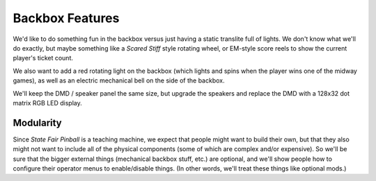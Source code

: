 Backbox Features
================

We'd like to do something fun in the backbox versus just having a static translite full of lights. We don't
know what  we'll do exactly, but maybe something like a *Scared Stiff* style rotating wheel, or EM-style score
reels to show the current player's ticket count.

We also want to add a red rotating light on the backbox (which lights and spins when the player wins one of
the midway games), as well as an electric mechanical bell on the side of the backbox.

We'll keep the DMD / speaker panel the same size, but upgrade the speakers and replace the DMD with a 128x32
dot matrix RGB LED display.

Modularity
----------

Since *State Fair Pinball* is a teaching machine, we expect that people might want to build their own,
but that they also might not want to include all of the physical components (some of which are complex and/or
expensive). So we'll be sure that the bigger external things (mechanical backbox stuff, etc.) are optional,
and we'll show people how to configure their operator menus to enable/disable things. (In other words, we'll
treat these things like optional mods.)